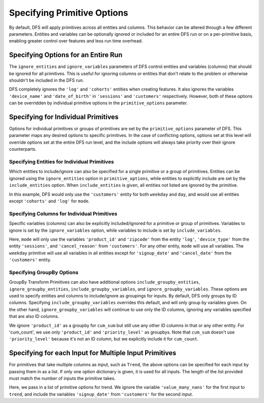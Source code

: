 Specifying Primitive Options
============================

.. ipython:: python
    :suppress:

    import featuretools as ft



By default, DFS will apply primitives across all entities and columns. This behavior can be altered through a few different
parameters. Entities and variables can be optionally ignored or included for an entire DFS run or on a per-primitive basis,
enabling greater control over features and less run time overhead.

.. ipython:: python

    from featuretools.tests.testing_utils import make_ecommerce_entityset

    es = make_ecommerce_entityset()

    feature_matrix, features_list = ft.dfs(entityset=es,
                                           target_entity='customers',
                                           agg_primitives=['mode'],
                                           trans_primitives=['weekday'])
    features_list


Specifying Options for an Entire Run
************************************
The ``ignore_entities`` and ``ignore_variables`` parameters of DFS control entities and variables (columns) that should be
ignored for all primitives. This is useful for ignoring columns or entities that don't relate to the problem or otherwise
shouldn't be included in the DFS run.

.. ipython:: python

    # ignore the 'log' and 'cohorts' entities entirely
    # ignore the 'date_of_birth' variable in 'customers' and the 'device_name' variable in 'sessions'
    feature_matrix, features_list = ft.dfs(entityset=es,
                                           target_entity='customers',
                                           agg_primitives=['mode'],
                                           trans_primitives=['weekday'],
                                           ignore_entities=['log', 'cohorts'],
                                           ignore_variables={
                                               'sessions': ['device_name'],
                                               'customers': ['date_of_birth']})
    features_list

DFS completely ignores the ``'log'`` and ``'cohorts'`` entities when creating features. It also ignores the variables
``'device_name'`` and ``'date_of_birth'`` in ``'sessions'`` and ``'customers'`` respectively.
However, both of these options can be overridden by individual primitive options in the ``primitive_options`` parameter.

Specifying for Individual Primitives
************************************
Options for individual primitives or groups of primitives are set by the ``primitive_options`` parameter of DFS. This parameter
maps any desired options to specific primitives. In the case of conflicting options, options set at this level will override
options set at the entire DFS run level, and the include options will always take priority over their ignore counterparts.

Specifying Entities for Individual Primitives
~~~~~~~~~~~~~~~~~~~~~~~~~~~~~~~~~~~~~~~~~~~~~
Which entities to include/ignore can also be specified for a single primitive or a group of primitives. Entities can be
ignored using the ``ignore_entities`` option in ``primitive_options``, while entities to explicitly include are set by
the ``include_entities`` option. When ``include_entities`` is given, all entities not listed are ignored by the primitive.

.. ipython:: python

    # ignore the 'cohorts' and 'log' entities, but only for the primitive 'mode'
    # include only the 'customers' entity for the primitives 'weekday' and 'day'
    feature_matrix, features_list = ft.dfs(entityset=es,
                                           target_entity='customers',
                                           agg_primitives=['mode'],
                                           trans_primitives=['weekday', 'day'],
                                           primitive_options={
                                               'mode': {'ignore_entities': ['cohorts', 'log']},
                                               ('weekday', 'day'): {'include_entities': ['customers']}
                                           })
    features_list

In this example, DFS would only use the ``'customers'`` entity for both ``weekday`` and ``day``, and would use all entities
except ``'cohorts'`` and ``'log'`` for ``mode``.

Specifying Columns for Individual Primitives
~~~~~~~~~~~~~~~~~~~~~~~~~~~~~~~~~~~~~~~~~~~~
Specific variables (columns) can also be explicitly included/ignored for a primitive or group of primitives. Variables to
ignore is set by the ``ignore_variables`` option, while variables to include is set by ``include_variables``.

.. ipython:: python

    # Include the variables 'product_id' and 'zipcode', 'device_type', and 'cancel_reason' for 'mean'
    # Ignore the variables 'signup_date' and 'cancel_date' for 'weekday'
    feature_matrix, features_list = ft.dfs(entityset=es,
                                           target_entity='customers',
                                           agg_primitives=['mode'],
                                           trans_primitives=['weekday'],
                                           primitive_options={
                                               'mode': {'include_variables': {'log': ['product_id', 'zipcode'],
                                                                              'sessions': ['device_type'],
                                                                              'customers': ['cancel_reason']}},
                                               'weekday': {'ignore_variables': {'customers':
                                                                                    ['signup_date',
                                                                                     'cancel_date']}}})
    features_list

Here, ``mode`` will only use the variables ``'product_id'`` and ``'zipcode'`` from the entity ``'log'``, ``'device_type'``
from the entity ``'sessions'``, and ``'cancel_reason'`` from ``'customers'``. For any other entity, ``mode`` will use all
variables. The ``weekday`` primitive will use all variables in all entities except for ``'signup_date'`` and ``'cancel_date'``
from the ``'customers'`` entity.


Specifying GroupBy Options
~~~~~~~~~~~~~~~~~~~~~~~~~~
GroupBy Transform Primitives can also have additional options ``include_groupby_entities``, ``ignore_groupby_entities``,
``include_groupby_variables``, and ``ignore_groupby_variables``. These options are used to specify entities and columns
to include/ignore as groupings for inputs. By default, DFS only groups by ID columns. Specifying ``include_groupby_variables``
overrides this default, and will only group by variables given. On the other hand, ``ignore_groupby_variables`` will
continue to use only the ID columns, ignoring any variables specified that are also ID columns.

.. ipython:: python

    feature_matrix, features_list = ft.dfs(entityset=es,
                                           target_entity='log',
                                           agg_primitives=[],
                                           trans_primitives=[],
                                           groupby_trans_primitives=['cum_sum',
                                                                     'cum_count'],
                                           primitive_options={
                                                 'cum_sum': {'ignore_groupby_variables': {'log': ['product_id']}},
                                                 'cum_count': {'include_groupby_variables': {'log': ['product_id',
                                                                                                     'priority_level']}}})
    features_list

We ignore ``'product_id'`` as a groupby for ``cum_sum`` but still use any other ID columns in that or any other entity. For
'cum_count', we use only ``'product_id'`` and ``'priority_level'`` as groupbys. Note that ``cum_sum`` doesn't use
``'priority_level'`` because it's not an ID column, but we explicitly include it for ``cum_count``.


Specifying for each Input for Multiple Input Primitives
*******************************************************
For primitives that take multiple columns as input, such as ``Trend``, the above options can be specified for each input by
passing them in as a list. If only one option dictionary is given, it is used for all inputs. The length of the list provided
must match the number of inputs the primitive takes.

.. ipython:: python

    feature_matrix, features_list = ft.dfs(entityset=es,
                                           target_entity='customers',
                                           agg_primitives=['trend'],
                                           trans_primitives=[],
                                           primitive_options={
                                                 'trend': [{'ignore_variables': {'log': ['value_many_nans']}},
                                                           {'include_variables': {'customers': ['signup_date'],
                                                                                  'log': ['datetime']}}]})
    features_list

Here, we pass in a list of primitive options for trend.  We ignore the variable ``'value_many_nans'`` for the first input
to ``trend``, and include the variables ``'signup_date'`` from ``'customers'`` for the second input.
